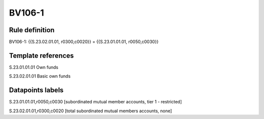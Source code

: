 =======
BV106-1
=======

Rule definition
---------------

BV106-1: {{S.23.02.01.01, r0300,c0020}} = {{S.23.01.01.01, r0050,c0030}}


Template references
-------------------

S.23.01.01.01 Own funds

S.23.02.01.01 Basic own funds


Datapoints labels
-----------------

S.23.01.01.01,r0050,c0030 [subordinated mutual member accounts, tier 1 - restricted]

S.23.02.01.01,r0300,c0020 [total subordinated mutual members accounts, none]



